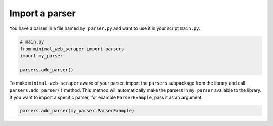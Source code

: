 Import a parser
===============

You have a parser in a file named ``my_parser.py`` and want to use it in your script ``main.py``.

.. code-block:: python

    # main.py
    from minimal_web_scraper import parsers
    import my_parser

    parsers.add_parser()

To make ``minimal-web-scraper`` aware of your parser, import the ``parsers`` subpackage from the library and call ``parsers.add_parser()`` method.
This method will automatically make the parsers in ``my_parser`` available to the library.
If you want to import a specific parser, for example ``ParserExample``, pass it as an argument.

.. code-block:: python

    parsers.add_parser(my_parser.ParserExample)